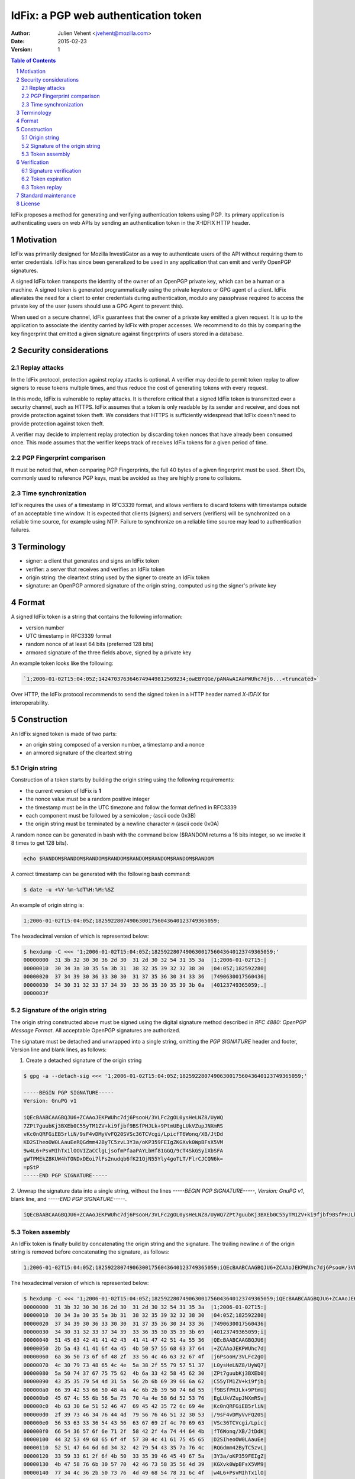=====================================
IdFix: a PGP web authentication token
=====================================

:Author: Julien Vehent <jvehent@mozilla.com>
:Date: 2015-02-23
:Version: 1

.. sectnum::
.. contents:: Table of Contents

IdFix proposes a method for generating and verifying authentication tokens
using PGP. Its primary application is authenticating users on web APIs by
sending an authentication token in the X-IDFIX HTTP header.

Motivation
----------

IdFix was primarily designed for Mozilla InvestiGator as a way to authenticate
users of the API without requiring them to enter credentials. IdFix has since
been generalized to be used in any application that can emit and verify OpenPGP
signatures.

A signed IdFix token transports the identity of the owner of an OpenPGP private
key, which can be a human or a machine. A signed token is generated programmatically
using the private keystore or GPG agent of a client. IdFix alleviates the need for
a client to enter credentials during authentication, modulo any passphrase required
to access the private key of the user (users should use a GPG Agent to prevent this).

When used on a secure channel, IdFix guarantees that the owner of a private key
emitted a given request. It is up to the application to associate the identity
carried by IdFix with proper accesses. We recommend to do this by comparing the
key fingerprint that emitted a given signature against fingerprints of users stored
in a database.

Security considerations
-----------------------

Replay attacks
~~~~~~~~~~~~~~
In the IdFix protocol, protection against replay attacks is optional. A verifier
may decide to permit token replay to allow signers to reuse tokens multiple
times, and thus reduce the cost of generating tokens with every request.

In this mode, IdFix is vulnerable to replay attacks. It is therefore critical that
a signed IdFix token is transmitted over a security channel, such as HTTPS.
IdFix assumes that a token is only readable by its sender and receiver, and does
not provide protection against token theft. We considers that HTTPS is sufficiently
widespread that IdFix doesn't need to provide protection against token theft.

A verifier may decide to implement replay protection by discarding token nonces
that have already been consumed once. This mode assumes that the verifier keeps
track of receives IdFix tokens for a given period of time.

PGP Fingerprint comparison
~~~~~~~~~~~~~~~~~~~~~~~~~~
It must be noted that, when comparing PGP Fingerprints, the full 40 bytes of a
given fingerprint must be used. Short IDs, commonly used to reference PGP keys,
must be avoided as they are highly prone to collisions.

Time synchronization
~~~~~~~~~~~~~~~~~~~~

IdFix requires the uses of a timestamp in RFC3339 format, and allows verifiers
to discard tokens with timestamps outside of an acceptable time window. It is
expected that clients (signers) and servers (verifiers) will be synchronized on
a reliable time source, for example using NTP. Failure to synchronize on a
reliable time source may lead to authentication failures.

Terminology
-----------

* signer: a client that generates and signs an IdFix token
* verifier: a server that receives and verifies an IdFix token
* origin string: the cleartext string used by the signer to create an IdFix token
* signature: an OpenPGP armored signature of the origin string, computed using
  the signer's private key

Format
------

A signed IdFix token is a string that contains the following information:

* version number
* UTC timestamp in RFC3339 format
* random nonce of at least 64 bits (preferred 128 bits)
* armored signature of the three fields above, signed by a private key

An example token looks like the following:

.. code::

	`1;2006-01-02T15:04:05Z;1424703763646749449812569234;owEBYQGe/pANAwAIAaPWUhc7dj6...<truncated>`

Over HTTP, the IdFix protocol recommends to send the signed token in a HTTP
header named `X-IDFIX` for interoperability.

Construction
------------

An IdFix signed token is made of two parts:

* an origin string composed of a version number, a timestamp and a nonce
* an armored signature of the cleartext string

Origin string
~~~~~~~~~~~~~

Construction of a token starts by building the origin string using the
following requirements:

* the current version of IdFix is **1**
* the nonce value must be a random positive integer
* the timestamp must be in the UTC timezone and follow the format defined in RFC3339
* each component must be followed by a semicolon `;` (ascii code 0x3B)
* the origin string must be terminated by a newline character `\n` (ascii code 0x0A)

A random nonce can be generated in bash with the command below ($RANDOM returns
a 16 bits integer, so we invoke it 8 times to get 128 bits).

.. code::

   echo $RANDOM$RANDOM$RANDOM$RANDOM$RANDOM$RANDOM$RANDOM$RANDOM

A correct timestamp can be generated with the following bash command:

.. code::

	$ date -u +%Y-%m-%dT%H:%M:%SZ

An example of origin string is:

.. code::

	1;2006-01-02T15:04:05Z;182592280749063001756043640123749365059;

The hexadecimal version of which is represented below:

.. code:: bash

	$ hexdump -C <<< '1;2006-01-02T15:04:05Z;182592280749063001756043640123749365059;'
	00000000  31 3b 32 30 30 36 2d 30  31 2d 30 32 54 31 35 3a  |1;2006-01-02T15:|
	00000010  30 34 3a 30 35 5a 3b 31  38 32 35 39 32 32 38 30  |04:05Z;182592280|
	00000020  37 34 39 30 36 33 30 30  31 37 35 36 30 34 33 36  |7490630017560436|
	00000030  34 30 31 32 33 37 34 39  33 36 35 30 35 39 3b 0a  |40123749365059;.|
	0000003f

Signature of the origin string
~~~~~~~~~~~~~~~~~~~~~~~~~~~~~~

The origin string constructed above must be signed using the digital signature
method described in `RFC 4880: OpenPGP Message Format`. All acceptable OpenPGP
signatures are authorized.

The signature must be detached and unwrapped into a single string, omitting the
`PGP SIGNATURE` header and footer, Version line and blank lines, as follows:

1. Create a detached signature of the origin string

.. code::

	$ gpg -a --detach-sig <<< '1;2006-01-02T15:04:05Z;182592280749063001756043640123749365059;'

	-----BEGIN PGP SIGNATURE-----
	Version: GnuPG v1

	iQEcBAABCAAGBQJU6+ZCAAoJEKPWUhc7dj6PsooH/3VLFc2gOL0ysHeLNZ8/UyWQ
	7ZPt7guubKj3BXEb0C55yTM1ZV+ki9fjbf9BSfPHJLk+9PtmUEgLUkVZupJNXmRS
	vKc0nQRFGiEB5rliN/9sF4vDMyVvFQ20SVSc36TCVcgi/LpicfT6Wonq/XB/JtDd
	KD2SIheoOW0LAauEeRQGdmm42ByTC5zvL3Y3a/oKP359FEIgZKGXvk0WpBFsX5VM
	9w4L6+PsvMIhTx1lOOVIZaCClgLjsofmPfaaPAYLbHf81GGQ/9cT4SkGSyiXbSFA
	gWTPMEkZ8KUW4hTONDxDEoi7lFs2nudqb6fK21QjN55Yly4goTLT/FlrCJCQN6k=
	=pStP
	-----END PGP SIGNATURE-----

2. Unwrap the signature data into a single string, without the lines `-----BEGIN
PGP SIGNATURE-----`, `Version: GnuPG v1`, blank line, and `-----END PGP SIGNATURE-----`.

.. code::

	iQEcBAABCAAGBQJU6+ZCAAoJEKPWUhc7dj6PsooH/3VLFc2gOL0ysHeLNZ8/UyWQ7ZPt7guubKj3BXEb0C55yTM1ZV+ki9fjbf9BSfPHJLk+9PtmUEgLUkVZupJNXmRSvKc0nQRFGiEB5rliN/9sF4vDMyVvFQ20SVSc36TCVcgi/LpicfT6Wonq/XB/JtDdKD2SIheoOW0LAauEeRQGdmm42ByTC5zvL3Y3a/oKP359FEIgZKGXvk0WpBFsX5VM9w4L6+PsvMIhTx1lOOVIZaCClgLjsofmPfaaPAYLbHf81GGQ/9cT4SkGSyiXbSFAgWTPMEkZ8KUW4hTONDxDEoi7lFs2nudqb6fK21QjN55Yly4goTLT/FlrCJCQN6k==pStP

Token assembly
~~~~~~~~~~~~~~

An IdFix token is finally build by concatenating the origin string and the
signature. The trailing newline `\n` of the origin string is removed before
concatenating the signature, as follows:

.. code::

	1;2006-01-02T15:04:05Z;182592280749063001756043640123749365059;iQEcBAABCAAGBQJU6+ZCAAoJEKPWUhc7dj6PsooH/3VLFc2gOL0ysHeLNZ8/UyWQ7ZPt7guubKj3BXEb0C55yTM1ZV+ki9fjbf9BSfPHJLk+9PtmUEgLUkVZupJNXmRSvKc0nQRFGiEB5rliN/9sF4vDMyVvFQ20SVSc36TCVcgi/LpicfT6Wonq/XB/JtDdKD2SIheoOW0LAauEeRQGdmm42ByTC5zvL3Y3a/oKP359FEIgZKGXvk0WpBFsX5VM9w4L6+PsvMIhTx1lOOVIZaCClgLjsofmPfaaPAYLbHf81GGQ/9cT4SkGSyiXbSFAgWTPMEkZ8KUW4hTONDxDEoi7lFs2nudqb6fK21QjN55Yly4goTLT/FlrCJCQN6k==pStP

The hexadecimal version of which is represented below:

.. code::

	$ hexdump -C <<< '1;2006-01-02T15:04:05Z;182592280749063001756043640123749365059;iQEcBAABCAAGBQJU6+ZCAAoJEKPWUhc7dj6PsooH/3VLFc2gOL0ysHeLNZ8/UyWQ7ZPt7guubKj3BXEb0C55yTM1ZV+ki9fjbf9BSfPHJLk+9PtmUEgLUkVZupJNXmRSvKc0nQRFGiEB5rliN/9sF4vDMyVvFQ20SVSc36TCVcgi/LpicfT6Wonq/XB/JtDdKD2SIheoOW0LAauEeRQGdmm42ByTC5zvL3Y3a/oKP359FEIgZKGXvk0WpBFsX5VM9w4L6+PsvMIhTx1lOOVIZaCClgLjsofmPfaaPAYLbHf81GGQ/9cT4SkGSyiXbSFAgWTPMEkZ8KUW4hTONDxDEoi7lFs2nudqb6fK21QjN55Yly4goTLT/FlrCJCQN6k==pStP'
	00000000  31 3b 32 30 30 36 2d 30  31 2d 30 32 54 31 35 3a  |1;2006-01-02T15:|
	00000010  30 34 3a 30 35 5a 3b 31  38 32 35 39 32 32 38 30  |04:05Z;182592280|
	00000020  37 34 39 30 36 33 30 30  31 37 35 36 30 34 33 36  |7490630017560436|
	00000030  34 30 31 32 33 37 34 39  33 36 35 30 35 39 3b 69  |40123749365059;i|
	00000040  51 45 63 42 41 41 42 43  41 41 47 42 51 4a 55 36  |QEcBAABCAAGBQJU6|
	00000050  2b 5a 43 41 41 6f 4a 45  4b 50 57 55 68 63 37 64  |+ZCAAoJEKPWUhc7d|
	00000060  6a 36 50 73 6f 6f 48 2f  33 56 4c 46 63 32 67 4f  |j6PsooH/3VLFc2gO|
	00000070  4c 30 79 73 48 65 4c 4e  5a 38 2f 55 79 57 51 37  |L0ysHeLNZ8/UyWQ7|
	00000080  5a 50 74 37 67 75 75 62  4b 6a 33 42 58 45 62 30  |ZPt7guubKj3BXEb0|
	00000090  43 35 35 79 54 4d 31 5a  56 2b 6b 69 39 66 6a 62  |C55yTM1ZV+ki9fjb|
	000000a0  66 39 42 53 66 50 48 4a  4c 6b 2b 39 50 74 6d 55  |f9BSfPHJLk+9PtmU|
	000000b0  45 67 4c 55 6b 56 5a 75  70 4a 4e 58 6d 52 53 76  |EgLUkVZupJNXmRSv|
	000000c0  4b 63 30 6e 51 52 46 47  69 45 42 35 72 6c 69 4e  |Kc0nQRFGiEB5rliN|
	000000d0  2f 39 73 46 34 76 44 4d  79 56 76 46 51 32 30 53  |/9sF4vDMyVvFQ20S|
	000000e0  56 53 63 33 36 54 43 56  63 67 69 2f 4c 70 69 63  |VSc36TCVcgi/Lpic|
	000000f0  66 54 36 57 6f 6e 71 2f  58 42 2f 4a 74 44 64 4b  |fT6Wonq/XB/JtDdK|
	00000100  44 32 53 49 68 65 6f 4f  57 30 4c 41 61 75 45 65  |D2SIheoOW0LAauEe|
	00000110  52 51 47 64 6d 6d 34 32  42 79 54 43 35 7a 76 4c  |RQGdmm42ByTC5zvL|
	00000120  33 59 33 61 2f 6f 4b 50  33 35 39 46 45 49 67 5a  |3Y3a/oKP359FEIgZ|
	00000130  4b 47 58 76 6b 30 57 70  42 46 73 58 35 56 4d 39  |KGXvk0WpBFsX5VM9|
	00000140  77 34 4c 36 2b 50 73 76  4d 49 68 54 78 31 6c 4f  |w4L6+PsvMIhTx1lO|
	00000150  4f 56 49 5a 61 43 43 6c  67 4c 6a 73 6f 66 6d 50  |OVIZaCClgLjsofmP|
	00000160  66 61 61 50 41 59 4c 62  48 66 38 31 47 47 51 2f  |faaPAYLbHf81GGQ/|
	00000170  39 63 54 34 53 6b 47 53  79 69 58 62 53 46 41 67  |9cT4SkGSyiXbSFAg|
	00000180  57 54 50 4d 45 6b 5a 38  4b 55 57 34 68 54 4f 4e  |WTPMEkZ8KUW4hTON|
	00000190  44 78 44 45 6f 69 37 6c  46 73 32 6e 75 64 71 62  |DxDEoi7lFs2nudqb|
	000001a0  36 66 4b 32 31 51 6a 4e  35 35 59 6c 79 34 67 6f  |6fK21QjN55Yly4go|
	000001b0  54 4c 54 2f 46 6c 72 43  4a 43 51 4e 36 6b 3d 3d  |TLT/FlrCJCQN6k==|
	000001c0  70 53 74 50 0a                                    |pStP.|
	000001c5

Verification
------------

Signature verification
~~~~~~~~~~~~~~~~~~~~~~

Upon reception of an IdFix, a verifier must separate the origin string from the
signature on the third semicolon.

A trailing new line must be re-added to the origin string.

Depending on the OpenPGP verification library used, the signature may need to
be rewrapped before being passing it to the verifier.

The signature of the origin string must then be verified. An example of
verification on the command line is shown below:

.. code::

	$ echo '1;2006-01-02T15:04:05Z;182592280749063001756043640123749365059;' | gpg --verify /tmp/tokid.signature -

	gpg: Signature made Mon 23 Feb 2015 09:47:30 PM EST using RSA key ID 3B763E8F
	gpg: Good signature from "Julien Vehent (personal) <julien@linuxwall.info>"
	gpg:                 aka "Julien Vehent (ulfr) <jvehent@mozilla.com>"

If the signature is valid, the verifier should make sure that the user is
authorized to communicate with the endpoint by comparing the user's key
fingerprint with an authorization database. IdFix does not specify how user
authorizations should be performed.

Token expiration
~~~~~~~~~~~~~~~~

If the signature is valid and the user authorized, the verifier must control
the timestamp of the origin string, and discard timestamps that are too young
or too old. IdFix recommends to use an acceptance window of 20 minutes:
10 minutes before the verifier time, and 10 minutes after the verifier time.

IdFix assumes that all participants, signers and verifiers, and somewhat
synchronized on the same time source. If a participant's clock desynchronizes
too far out of the acceptance window, it will fail to authenticate or verify
authentication.

Token replay
~~~~~~~~~~~~

A verifier may require that a token must only be used once. It may do so by
keeping track of nonce values for the duration of the timestamp validity.
The verifier may issue a 403 Forbidden error code to the signer when duplicate
nonces are used. With nonces of at least 64 bits, the chances of nonce collision
(1 / 2^64) are considered negligeable, for a validity window of 20 minutes.

Upon reception of a code 403 Forbidden, a signer must generate a new token and
retry at least once. The retry on 403 allows verifiers to request new
authentication tokens upon conditions that the verifier controls.

Standard maintenance
--------------------

This document is maintained and updated by the author. Changes must be
submitted to the author for discussion, acceptance, and release in a new
version of the IdFix standard.

License
-------

This document and associated source code are subject to the terms of the Mozilla
Public License, v. 2.0. If a copy of the MPL was not distributed with this file,
you can obtain one at http://mozilla.org/MPL/2.0/.
